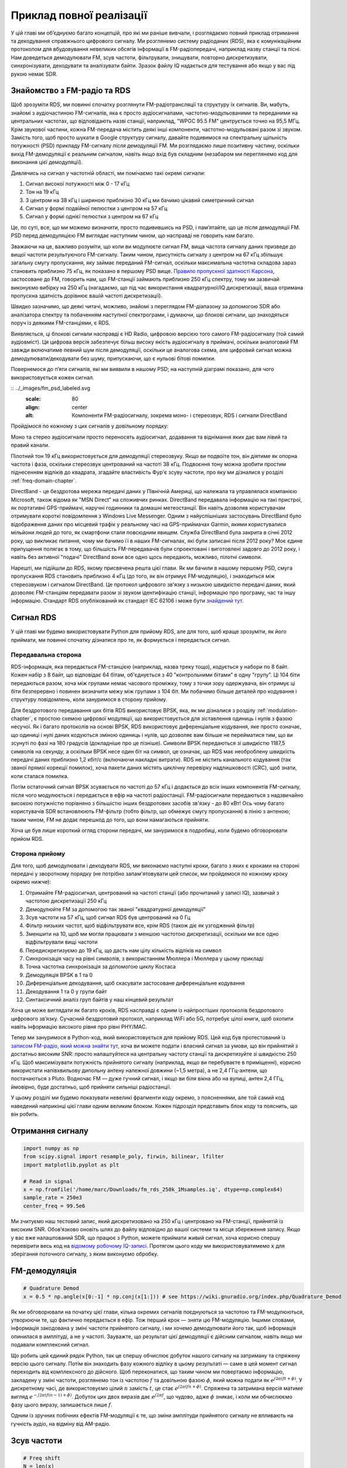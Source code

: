 .. _rds-chapter:

#########################
Приклад повної реалізації
#########################

У цій главі ми об’єднуємо багато концепцій, про які ми раніше вивчали, і розглядаємо повний приклад отримання та декодування справжнього цифрового сигналу. Ми розглянемо систему радіоданих (RDS), яка є комунікаційним протоколом для вбудовування невеликих обсягів інформації в FM-радіопередачі, наприклад назву станції та пісні. Нам доведеться демодулювати FM, зсув частоти, фільтрувати, знищувати, повторно дискретизувати, синхронізувати, декодувати та аналізувати байти. Зразок файлу IQ надається для тестування або якщо у вас під рукою немає SDR.

********************************
Знайомство з FM-радіо та RDS
********************************

Щоб зрозуміти RDS, ми повинні спочатку розглянути FM-радіотрансляції та структуру їх сигналів. Ви, мабуть, знайомі з аудіочастиною FM-сигналів, яка є просто аудіосигналами, частотно-модульованими та переданими на центральних частотах, що відповідають назві станції, наприклад, "WPGC 95.5 FM" центрується точно на 95,5 МГц. Крім звукової частини, кожна FM-передача містить деякі інші компоненти, частотно-модульовані разом зі звуком. Замість того, щоб просто шукати в Google структуру сигналу, давайте подивимося на спектральну щільність потужності (PSD) прикладу FM-сигналу *після* демодуляції FM. Ми розглядаємо лише позитивну частину, оскільки вихід FM-демодуляції є реальним сигналом, навіть якщо вхід був складним (незабаром ми переглянемо код для виконання цієї демодуляції).

.. image:: ../_images/fm_psd.svg
   :align: center 
   :target: ../_images/fm_psd.svg
   :alt: Спектральна густина потужності (PSD) FM-радіосигналу після FM-демодуляції, показуючи RDS

Дивлячись на сигнал у частотній області, ми помічаємо такі окремі сигнали:

#. Сигнал високої потужності між 0 - 17 кГц
#. Тон на 19 кГц
#. З центром на 38 кГц і шириною приблизно 30 кГц ми бачимо цікавий симетричний сигнал
#. Сигнал у формі подвійної пелюстки з центром на 57 кГц
#. Сигнал у формі однієї пелюстки з центром на 67 кГц

Це, по суті, все, що ми можемо визначити, просто подивившись на PSD, і пам’ятайте, що це *після* демодуляції FM. PSD перед демодуляцією FM виглядає наступним чином, що насправді не говорить нам багато.

.. image:: ../_images/fm_before_demod.svg
   :align: center 
   :target: ../_images/fm_before_demod.svg
   :alt: Спектральна густина потужності (PSD) радіосигналу FM перед будь-якою демодуляцією
   
Зважаючи на це, важливо розуміти, що коли ви модулюєте сигнал FM, вища частота сигналу даних призведе до вищої частоти результуючого FM-сигналу. Таким чином, присутність сигналу з центром на 67 кГц збільшує загальну смугу пропускання, яку займає переданий FM-сигнал, оскільки максимальна частотна складова зараз становить приблизно 75 кГц, як показано в першому PSD вище. `Правило пропускної здатності Карсона <https://en.wikipedia.org/wiki/Carson_bandwidth_rule>`_, застосоване до FM, говорить нам, що FM-станції займають приблизно 250 кГц спектру, тому ми зазвичай виконуємо вибірку на 250 кГц (нагадаємо, що під час використання квадратурної/IQ дискретизації, ваша отримана пропускна здатність дорівнює вашій частоті дискретизації).

Швидко зазначимо, що деякі читачі, можливо, знайомі з переглядом FM-діапазону за допомогою SDR або аналізатора спектру та побаченням наступної спектрограми, і думаючи, що блокові сигнали, що знаходяться поруч із деякими FM-станціями, є RDS.

.. image:: ../_images/fm_band_psd.png
   :scale: 80 % 
   :align: center
   :alt: Спектрограма FM діапазону

Виявляється, ці блокові сигнали насправді є HD Radio, цифровою версією того самого FM-радіосигналу (той самий аудіовміст). Ця цифрова версія забезпечує більш високу якість аудіосигналу в приймачі, оскільки аналоговий FM завжди включатиме певний шум після демодуляції, оскільки це аналогова схема, але цифровий сигнал можна демодулювати/декодувати без шуму, припускаючи, що є нульові бітові помилки.

Повернемося до п’яти сигналів, які ми виявили в нашому PSD; на наступній діаграмі показано, для чого використовується кожен сигнал.

:: ../_images/fm_psd_labeled.svg
   :scale: 80 
   :align: center
   :alt: Компоненти FM-радіосигналу, зокрема моно- і стереозвук, RDS і сигнали DirectBand

Пройдімося по кожному з цих сигналів у довільному порядку:

Моно та стерео аудіосигнали просто переносять аудіосигнал, додавання та віднімання яких дає вам лівий та правий канали.

Пілотний тон 19 кГц використовується для демодуляції стереозвуку.  Якщо ви подвоїте тон, він діятиме як опорна частота і фаза, оскільки стереозвук центрований на частоті 38 кГц.  Подвоєння тону можна зробити простим піднесенням відліків до квадрата, згадайте властивість Фур'є зсуву частоти, про яку ми дізналися у розділі :ref:`freq-domain-chapter`.

DirectBand - це бездротова мережа передачі даних у Північній Америці, що належала та управлялася компанією Microsoft, також відома як "MSN Direct" на споживчих ринках. DirectBand передавала інформацію на такі пристрої, як портативні GPS-приймачі, наручні годинники та домашні метеостанції.  Він навіть дозволяв користувачам отримувати короткі повідомлення з Windows Live Messenger.  Одним з найуспішніших застосувань DirectBand було відображення даних про місцевий трафік у реальному часі на GPS-приймачах Garmin, якими користувалися мільйони людей до того, як смартфони стали повсюдним явищем.  Служба DirectBand була закрита в січні 2012 року, що викликає питання, чому ми бачимо її в наших FM-сигналах, які були записані після 2012 року?  Моє єдине припущення полягає в тому, що більшість FM-передавачів були спроектовані і виготовлені задовго до 2012 року, і навіть без активної "подачі" DirectBand вони все одно щось передають, можливо, пілотні символи.

Нарешті, ми підійшли до RDS, якому присвячена решта цієї глави.  Як ми бачили в нашому першому PSD, смуга пропускання RDS становить приблизно 4 кГц (до того, як він отримує FM-модуляцію), і знаходиться між стереозвуком і сигналом DirectBand.  Це протокол цифрового зв'язку з низькою швидкістю передачі даних, який дозволяє FM-станціям передавати разом зі звуком ідентифікацію станції, інформацію про програму, час та іншу інформацію.  Стандарт RDS опублікований як стандарт IEC 62106 і може бути `знайдений тут <http://www.interactive-radio-system.com/docs/EN50067_RDS_Standard.pdf>`_.

********************************
Сигнал RDS
********************************

У цій главі ми будемо використовувати Python для прийому RDS, але для того, щоб краще зрозуміти, як його приймати, ми повинні спочатку дізнатися про те, як формується і передається сигнал.  

Передавальна сторона
#######################

RDS-інформація, яка передається FM-станцією (наприклад, назва треку тощо), кодується у набори по 8 байт.  Кожен набір з 8 байт, що відповідає 64 бітам, об'єднується з 40 "контрольними бітами" в одну "групу".  Ці 104 біти передаються разом, хоча між групами немає часового проміжку, тому з точки зору одержувача, він отримує ці біти безперервно і повинен визначити межу між групами з 104 біт.   Ми побачимо більше деталей про кодування і структуру повідомлень, коли зануримося в сторону прийому.

Для бездротового передавання цих бітів RDS використовує BPSK, яка, як ми дізналися з розділу :ref:`modulation-chapter`, є простою схемою цифрової модуляції, що використовується для зіставлення одиниць і нулів з фазою несучої.  Як і багато протоколів на основі BPSK, RDS використовує диференціальне кодування, яке просто означає, що одиниці і нулі даних кодуються зміною одиниць і нулів, що дозволяє вам більше не перейматися тим, що ви зсунуті по фазі на 180 градусів (докладніше про це пізніше).  Символи BPSK передаються зі швидкістю 1187,5 символів на секунду, а оскільки BPSK несе один біт на символ, це означає, що RDS має необроблену швидкість передачі даних приблизно 1,2 кбіт/с (включаючи накладні витрати).  RDS не містить канального кодування (так званої прямої корекції помилок), хоча пакети даних містять циклічну перевірку надлишковості (CRC), щоб знати, коли сталася помилка.

Потім остаточний сигнал BPSK зсувається по частоті до 57 кГц і додається до всіх інших компонентів FM-сигналу, після чого модулюється і передається в ефір на частоті радіостанції.  FM-радіосигнали передаються з надзвичайно високою потужністю порівняно з більшістю інших бездротових засобів зв'язку - до 80 кВт!  Ось чому багато користувачів SDR встановлюють FM-фільтр (тобто фільтр, що обмежує смугу пропускання) в лінію з антеною; таким чином, FM не додає перешкод до того, що вони намагаються прийняти.

Хоча це був лише короткий огляд сторони передачі, ми зануримося в подробиці, коли будемо обговорювати прийом RDS.

Сторона прийому
###############

Для того, щоб демодулювати і декодувати RDS, ми виконаємо наступні кроки, багато з яких є кроками на стороні передачі у зворотному порядку (не потрібно запам'ятовувати цей список, ми пройдемося по кожному кроку окремо нижче):

#. Отримайте FM-радіосигнал, центрований на частоті станції (або прочитаний у записі IQ), зазвичай з частотою дискретизації 250 кГц
#. Демодулюйте FM за допомогою так званої "квадратурної демодуляції"
#. Зсув частоти на 57 кГц, щоб сигнал RDS був центрований на 0 Гц
#. Фільтр низьких частот, щоб відфільтрувати все, крім RDS (також діє як узгоджений фільтр)
#. Зменшити на 10, щоб ми могли працювати з меншою частотою дискретизації, оскільки ми все одно відфільтрували вищі частоти
#. Передискретизуємо до 19 кГц, що дасть нам цілу кількість відліків на символ
#. Синхронізація часу на рівні символів, з використанням Мюллера і Мюллера у цьому прикладі
#. Точна частотна синхронізація за допомогою циклу Костаса
#. Демодуляція BPSK в 1 та 0
#. Диференціальне декодування, щоб скасувати застосоване диференціальне кодування
#. Декодування 1 та 0 у групи байт
#. Синтаксичний аналіз груп байтів у наш кінцевий результат

Хоча це може виглядати як багато кроків, RDS насправді є одним із найпростіших протоколів бездротового цифрового зв’язку.  Сучасний бездротовий протокол, наприклад WiFi або 5G, потребує цілої книги, щоб охопити навіть інформацію високого рівня про рівні PHY/MAC.

Тепер ми зануримося в Python-код, який використовується для прийому RDS.  Цей код був протестований із `записом FM-радіо, який можна знайти тут <https://github.com/777arc/498x/blob/master/fm_rds_250k_1Msamples.iq?raw=true>`_, хоча ви можете подати і власний сигнал за умови, що він прийнятий з достатньо високим SNR: просто налаштуйтеся на центральну частоту станції та дискретизуйте зі швидкістю 250 кГц.  Щоб максимізувати потужність прийнятого сигналу (наприклад, якщо ви перебуваєте в приміщенні), корисно використати напівхвильову дипольну антену належної довжини (~1,5 метра), а не 2,4 ГГц-антени, що постачаються з Pluto.  Водночас FM — дуже гучний сигнал, і якщо ви біля вікна або на вулиці, антен 2,4 ГГц, ймовірно, буде достатньо, щоб прийняти сильніші радіостанції.

У цьому розділі ми будемо показувати невеликі фрагменти коду окремо, з поясненнями, але той самий код наведений наприкінці цієї глави одним великим блоком.  Кожен підрозділ представить блок коду та пояснить, що він робить.

********************************
Отримання сигналу
********************************

.. code-block:: python

 import numpy as np
 from scipy.signal import resample_poly, firwin, bilinear, lfilter
 import matplotlib.pyplot as plt
 
 # Read in signal
 x = np.fromfile('/home/marc/Downloads/fm_rds_250k_1Msamples.iq', dtype=np.complex64)
 sample_rate = 250e3
 center_freq = 99.5e6

Ми зчитуємо наш тестовий запис, який дискретизовано на 250 кГц і центровано на FM-станції, прийнятій із високим SNR.  Обов’язково оновіть шлях до файлу відповідно до вашої системи та місця збереження запису.  Якщо у вас вже налаштований SDR, що працює з Python, можете приймати живий сигнал, хоча корисно спершу перевірити весь код на `відомому робочому IQ-записі <https://github.com/777arc/498x/blob/master/fm_rds_250k_1Msamples.iq?raw=true>`_.  Протягом цього коду ми використовуватимемо :code:`x` для зберігання поточного сигналу, з яким виконуємо обробку.

********************************
FM-демодуляція
********************************

.. code-block:: python

 # Quadrature Demod
 x = 0.5 * np.angle(x[0:-1] * np.conj(x[1:])) # see https://wiki.gnuradio.org/index.php/Quadrature_Demod

Як ми обговорювали на початку цієї глави, кілька окремих сигналів поєднуються за частотою та FM-модулюються, утворюючи те, що фактично передається в ефір.  Тож перший крок — зняти цю FM-модуляцію.  Іншими словами, інформація закодована у зміні частоти прийнятого сигналу, і ми хочемо демодулювати його так, щоб інформація опинилася в амплітуді, а не у частоті.  Зауважте, що результат цієї демодуляції є дійсним сигналом, навіть якщо ми подавали комплексний сигнал.

Що робить цей єдиний рядок Python, так це спершу обчислює добуток нашого сигналу на затриману та спряжену версію цього сигналу.  Потім він знаходить фазу кожного відліку в цьому результаті — саме в цей момент сигнал переходить від комплексного до дійсного.  Щоб переконатися, що таким чином ми повертаємо інформацію, закладену у зміні частоти, розглянемо тон із частотою :math:`f` та довільною фазою :math:`\phi`, який можна подати як :math:`e^{j2 \pi (f t + \phi)}`.  У дискретному часі, де використовуємо цілий :math:`n` замість :math:`t`, це стає :math:`e^{j2 \pi (f n + \phi)}`.  Спряжена та затримана версія матиме вигляд :math:`e^{-j2 \pi (f (n-1) + \phi)}`.  Добуток цих двох виразів дає :math:`e^{j2 \pi f}`, що чудово, адже :math:`\phi` зникає, і коли ми обчислюємо фазу цього виразу, залишається лише :math:`f`.

Одним із зручних побічних ефектів FM-модуляції є те, що зміни амплітуди прийнятого сигналу не впливають на гучність аудіо, на відміну від AM-радіо.

********************************
Зсув частоти
********************************

.. code-block:: python

 # Freq shift
 N = len(x)
 f_o = -57e3 # amount we need to shift by
 t = np.arange(N)/sample_rate # time vector
 x = x * np.exp(2j*np.pi*f_o*t) # down shift

Далі ми зсуваємо частоту вниз на 57 кГц, використовуючи прийом :math:`e^{j2 \pi f_ot}`, з яким ми познайомилися в розділі :ref:`sync-chapter`, де :code:`f_o` — це зсув частоти в герцах, а :code:`t` — просто часовий вектор; те, що він починається з 0, неважливо, головне — правильний період дискретизації (обернений до частоти дискретизації).  До речі, оскільки на вході ми маємо дійсний сигнал, не має значення, використаємо ми -57 чи +57 кГц, бо від’ємні частоти симетричні до додатних, тож у будь-якому випадку RDS зміститься до 0 Гц.

********************************
Фільтрація для виділення RDS
********************************

.. code-block:: python

 # Low-Pass Filter
 taps = firwin(numtaps=101, cutoff=7.5e3, fs=sample_rate)
 x = np.convolve(x, taps, 'valid')

Тепер нам потрібно відфільтрувати все, окрім RDS.  Оскільки RDS ми вже вирівняли по центру 0 Гц, нам потрібен фільтр низьких частот.  Ми використовуємо :code:`firwin()` для синтезу FIR-фільтра (тобто обчислення коефіцієнтів), якому потрібно знати лише бажану кількість коефіцієнтів і частоту зрізу.  Також слід вказати частоту дискретизації, інакше firwin не зможе правильно інтерпретувати частоту зрізу.  Отриманий фільтр є симетричним ФНЧ, тож його коефіцієнти дійсні, і ми можемо застосувати його до сигналу за допомогою згортки.  Ми обираємо режим :code:`'valid'`, щоб позбутися крайових ефектів згортки, хоча в даному випадку це не критично, адже сигнал дуже довгий і кілька дивних відліків на краях нічого не зіпсують.

Примітка: згодом я оновлю цей фільтр на справжній узгоджений (з кореневою піднятою косинусоїдою, яку, як я вважаю, використовує RDS) задля повноти викладу, але підхід із firwin() дає ті самі показники помилок, що й коректний узгоджений фільтр у GNU Radio, тож це явно не сувора вимога.

********************************
Децимація на 10
********************************

.. code-block:: python

 # Decimate by 10, now that we filtered and there wont be aliasing
 x = x[::10]
 sample_rate = 25e3

Щоразу, коли ви відсікаєте більшу частину смуги пропускання (наприклад, ми починали зі 125 кГц *реальної* смуги і залишили лише 7,5 кГц), має сенс виконати децимацію.  Згадайте початок розділу :ref:`sampling-chapter`, де ми вчили про частоту Найквіста та можливість повністю відтворити смуговий сигнал, якщо дискретизувати принаймні з подвійною максимальною частотою.  Тепер, після ФНЧ, наша максимальна частота приблизно 7,5 кГц, тож нам достатньо частоти дискретизації 15 кГц.  Для запасу використаємо 25 кГц (згодом це ще й зручно з математичної точки зору).  

Ми виконуємо децимацію, просто відкидаючи 9 з кожних 10 відліків, адже раніше частота дискретизації була 250 кГц, а тепер нам потрібно 25 кГц.  Це може спершу збивати з пантелику, ніби ми викидаємо 90% інформації, але якщо знову перечитати розділ :ref:`sampling-chapter`, ви побачите, що ми нічого не втрачаємо: ми належно відфільтрували сигнал (виконавши роль антиаліасингового фільтра) та зменшили максимальну частоту, а отже й смугу сигналу.  

З погляду коду це, мабуть, найпростіший крок із усіх, але не забудьте оновити змінну :code:`sample_rate`, щоб вона відображала нову частоту дискретизації.

********************************
Перевиділення до 19 кГц
********************************

.. code-block:: python

 # Resample to 19kHz
 x = resample_poly(x, 19, 25) # up, down
 sample_rate = 19e3

У розділі :ref:`pulse-shaping-chapter` ми закріпили поняття "відліки на символ" і побачили зручність цілої кількості відліків на символ (дробові значення теж можливі, але працювати з ними незручно).  Як уже згадувалося, RDS використовує BPSK зі швидкістю 1187,5 символів за секунду.  Якщо залишити наш сигнал із частотою дискретизації 25 кГц, отримаємо 21,052631579 відліків на символ (зупиніться й перевірте обчислення, якщо це здається дивним).  Отже, нам потрібна частота дискретизації, що є цілим кратним 1187,5 Гц, але не можна знижувати її надто сильно, інакше ми не "вмістимо" всю смугу сигналу.  У попередньому підрозділі ми говорили, що нам потрібна частота принаймні 15 кГц, і вибрали 25 кГц для запасу.

Пошук найкращої частоти, до якої слід перевиділити, зводиться до бажаної кількості відліків на символ; працюємо у зворотному напрямку.  Припустімо, що ми хочемо 10 відліків на символ.  Помноживши швидкість символів RDS 1187,5 на 10, отримуємо 11,875 кГц — на жаль, цього недостатньо для Найквіста.  А якщо взяти 13 відліків на символ?  1187,5 × 13 = 15 437,5 Гц — більше ніж 15 кГц, але число незручне.  Наступний ступінь двійки — 16 відліків на символ.  1187,5 × 16 = рівно 19 кГц!  Така "красивість" числа — це не випадковість, а особливість протоколу.  

Щоб перевиділити з 25 кГц до 19 кГц, ми використовуємо :code:`resample_poly()`, який спершу збільшує частоту дискретизації на цілий множник, фільтрує, а потім зменшує її на інший цілий множник.  Це зручно, адже замість 25000 і 19000 можна працювати з 25 та 19.  Якби ми обрали 13 відліків на символ із частотою 15 437,5 Гц, :code:`resample_poly()` застосувати не вийшло б, і процес перевиділення був би значно складнішим.

І знову ж таки, не забувайте оновлювати змінну :code:`sample_rate` після кожної операції, що змінює частоту дискретизації.

***********************************
Синхронізація в часі (рівень символів)
***********************************

.. code-block:: python

 # Symbol sync, using what we did in sync chapter
 samples = x # for the sake of matching the sync chapter
 samples_interpolated = resample_poly(samples, 32, 1) # we'll use 32 as the interpolation factor, arbitrarily chosen, seems to work better than 16
 sps = 16
 mu = 0.01 # initial estimate of phase of sample
 out = np.zeros(len(samples) + 10, dtype=np.complex64)
 out_rail = np.zeros(len(samples) + 10, dtype=np.complex64) # stores values, each iteration we need the previous 2 values plus current value
 i_in = 0 # input samples index
 i_out = 2 # output index (let first two outputs be 0)
 while i_out < len(samples) and i_in+32 < len(samples):
     out[i_out] = samples_interpolated[i_in*32 + int(mu*32)] # grab what we think is the "best" sample
     out_rail[i_out] = int(np.real(out[i_out]) > 0) + 1j*int(np.imag(out[i_out]) > 0)
     x = (out_rail[i_out] - out_rail[i_out-2]) * np.conj(out[i_out-1])
     y = (out[i_out] - out[i_out-2]) * np.conj(out_rail[i_out-1])
     mm_val = np.real(y - x)
     mu += sps + 0.01*mm_val
     i_in += int(np.floor(mu)) # round down to nearest int since we are using it as an index
     mu = mu - np.floor(mu) # remove the integer part of mu
     i_out += 1 # increment output index
 x = out[2:i_out] # remove the first two, and anything after i_out (that was never filled out)

Нарешті ми готові до синхронізації символів/часу.  Тут ми використаємо той самий алгоритм синхронізації годинника Мюллера—Мюллера з розділу :ref:`sync-chapter`; зверніться до нього, якщо хочете краще зрозуміти принцип роботи.  Кількість відліків на символ (:code:`sps`) встановлюємо рівною 16, як обговорювали раніше.  Значення підсилення μ = 0.01 було підібрано експериментально і працює добре.  Тепер вихід має містити один відлік на символ, тобто ми отримуємо "м’які символи", у яких може залишатися невеликий частотний зсув.  Наступна анімація сузір’я дозволяє переконатися, що ми справді бачимо символи BPSK (із обертанням через частотний зсув).

.. image:: ../_images/constellation-animated.gif
   :scale: 80 % 
   :align: center
   :alt: Animation of BPSK rotating because fine frequency sync hasn't been performed yet

Якщо ви використовуєте власний FM-сигнал і не бачите на цьому етапі двох окремих скупчень комплексних відліків, це означає або те, що синхронізація символів не спрацювала, або якась з попередніх стадій виконана некоректно.  Анімація сузір’я не обов’язкова, але якщо будуєте графік, не відображайте всі відліки одразу — вони утворять суцільне коло.  Побудувавши лише 100–200 відліків за раз, ви краще зрозумієте, чи справді утворюються два скупчення, навіть якщо вони обертаються.

********************************
Точна частотна синхронізація
********************************

.. code-block:: python

 # Fine freq sync
 samples = x # for the sake of matching the sync chapter
 N = len(samples)
 phase = 0
 freq = 0
 # These next two params is what to adjust, to make the feedback loop faster or slower (which impacts stability)
 alpha = 8.0 
 beta = 0.002
 out = np.zeros(N, dtype=np.complex64)
 freq_log = []
 for i in range(N):
     out[i] = samples[i] * np.exp(-1j*phase) # adjust the input sample by the inverse of the estimated phase offset
     error = np.real(out[i]) * np.imag(out[i]) # This is the error formula for 2nd order Costas Loop (e.g. for BPSK)
 
     # Advance the loop (recalc phase and freq offset)
     freq += (beta * error)
     freq_log.append(freq * sample_rate / (2*np.pi)) # convert from angular velocity to Hz for logging
     phase += freq + (alpha * error)
 
     # Optional: Adjust phase so its always between 0 and 2pi, recall that phase wraps around every 2pi
     while phase >= 2*np.pi:
         phase -= 2*np.pi
     while phase < 0:
         phase += 2*np.pi
 x = out

Ми також використаємо код точної частотної синхронізації з розділу :ref:`sync-chapter`, де застосовується цикл Костаса для усунення залишкового частотного зсуву та вирівнювання сигналу BPSK уздовж дійсної (I) осі, змушуючи компоненту Q наближатися до нуля.  Якщо цикл Костаса налаштовано належним чином, усе, що залишається в Q, — це шум сигналу.  Для наочності погляньмо на ту саму анімацію сузір’я після виконання частотної синхронізації (жодного обертання!).

.. image:: ../_images/constellation-animated-postcostas.gif
   :scale: 80 % 
   :align: center
   :alt: Animation of the frequency sync process using a Costas Loop

Крім того, можна подивитися на оцінку частотної помилки в часі, щоб побачити, як працює цикл Костаса; зверніть увагу, що ми зберігаємо ці дані в коді вище.  Здається, залишковий зсув становив приблизно 13 Гц — або через неточність генератора передавача, або приймача (імовірніше, приймача).  Якщо ви працюєте зі своїм сигналом, можливо, доведеться підлаштувати коефіцієнти :code:`alpha` і :code:`beta`, щоб крива виглядала подібно: синхронізація має досягатися досить швидко (наприклад, за кілька сотень символів) і підтримуватися без значних коливань.  Візерунок, який ви бачите після стабілізації, — це джиттер частоти, а не коливання.

.. image:: ../_images/freq_error.png
   :scale: 40 % 
   :align: center
   :alt: The frequency sync process using a Costas Loop showing the estimated frequency offset over time

********************************
Демодуляція BPSK
********************************

.. code-block:: python

 # Demod BPSK
 bits = (np.real(x) > 0).astype(int) # 1's and 0's

На цьому етапі демодуляція BPSK дуже проста: кожен відлік відповідає одному м’якому символу, тож нам лишається лише перевірити, чи відлік більший або менший за 0.  Виклик :code:`.astype(int)` дозволяє працювати з масивом цілих чисел замість булевих значень.  Може виникнути питання, що саме означає значення вище чи нижче нуля — 1 чи 0.  Як ми побачимо на наступному кроці, це не має значення!

********************************
Диференціальне декодування
********************************

.. code-block:: python

 # Differential decoding, so that it doesn't matter whether our BPSK was 180 degrees rotated without us realizing it
 bits = (bits[1:] - bits[0:-1]) % 2
 bits = bits.astype(np.uint8) # for decoder

Під час формування сигналу BPSK застосовувалося диференціальне кодування, тобто кожна одиниця й нуль вихідних даних перетворювалися так, що перехід з 1 у 0 або з 0 в 1 відповідав значенню 1, а відсутність зміни — значенню 0.  Перевага диференціального кодування полягає в тому, що нам не потрібно хвилюватися про поворот сигналу на 180 градусів: немає значення, вважаємо ми 1 більшою чи меншою за нуль — важливим є лише факт переходу між 1 та 0.  Щоб краще це відчути, подивімося на приклад нижче, який показує перші 10 символів до та після диференціального декодування:

.. code-block:: python

 [1 1 1 1 0 1 0 0 1 1] # before differential decoding
 [- 0 0 0 1 1 1 0 1 0] # after differential decoding

********************************
Декодування RDS
********************************

Ми нарешті отримали біти інформації й готові розібратися, що вони означають!  Великий блок коду нижче перетворює наші 1 та 0 на групи байтів.  Було б набагато зрозуміліше, якби ми спершу створили передавальну частину RDS, але наразі достатньо знати, що байти RDS згруповані по 12: перші 8 містять дані, а останні 4 виконують роль синхрослова (так званих "offset words").  Останні 4 байти наступному кроку (парсеру) не потрібні, тому ми їх не передаємо.  Цей код отримує наші 1 та 0 (масив типу uint8) і повертає список списків із 8 байтів, що зручно для наступного етапу, де ми оброблятимемо групи по 8 байтів за раз.

Більшість коду нижче присвячена синхронізації (на рівні байтів, а не символів) і перевірці помилок.  Дані обробляються блоками по 104 біти: кожен блок або приймається правильно, або містить помилку (це перевіряється за допомогою CRC).  Після кожних 50 блоків перевіряється, чи не було більше 35 помилкових; якщо так, усі змінні скидаються й алгоритм намагається синхронізуватися знову.  CRC виконується з використанням 10-бітного полінома :math:`x^{10}+x^8+x^7+x^5+x^4+x^3+1`, що реалізовано як XOR регістра :code:`reg` зі значенням 0x5B9 — двійковим представленням цього полінома.  У Python побітові оператори [and, or, not, xor] — це :code:`& | ~ ^`, як і в C++.  Зсув вліво :code:`x << y` дорівнює множенню на :math:`2^y`, а зсув вправо :code:`x >> y` еквівалентний діленню на :math:`2^y`, також як у C++.  

Зауважте, що вам **не обов’язково** вчитуватися в увесь цей код, особливо якщо ви зосереджені на вивченні фізичного рівня DSP/SDR, адже тут немає сигнал-обробки.  Це просто реалізація декодера RDS, і практично нічого з нього не можна повторно використати для інших протоколів, настільки специфічним є сам RDS.  Якщо ви вже втомилися від цієї глави, сміливо пропускайте цей величезний блок коду: він виконує відносно просте завдання, але досить громіздко.

.. code-block:: python

 # Constants
 syndrome = [383, 14, 303, 663, 748]
 offset_pos = [0, 1, 2, 3, 2]
 offset_word = [252, 408, 360, 436, 848]
 
 # see Annex B, page 64 of the standard
 def calc_syndrome(x, mlen):
     reg = 0
     plen = 10
     for ii in range(mlen, 0, -1):
         reg = (reg << 1) | ((x >> (ii-1)) & 0x01)
         if (reg & (1 << plen)):
             reg = reg ^ 0x5B9
     for ii in range(plen, 0, -1):
         reg = reg << 1
         if (reg & (1 << plen)):
             reg = reg ^ 0x5B9
     return reg & ((1 << plen) - 1) # select the bottom plen bits of reg
 
 # Initialize all the working vars we'll need during the loop
 synced = False
 presync = False
 
 wrong_blocks_counter = 0
 blocks_counter = 0
 group_good_blocks_counter = 0
 
 reg = np.uint32(0) # was unsigned long in C++ (64 bits) but numpy doesn't support bitwise ops of uint64, I don't think it gets that high anyway
 lastseen_offset_counter = 0
 lastseen_offset = 0
 
 # the synchronization process is described in Annex C, page 66 of the standard */
 bytes_out = []
 for i in range(len(bits)):
     # in C++ reg doesn't get init so it will be random at first, for ours its 0s
     # It was also an unsigned long but never seemed to get anywhere near the max value
     # bits are either 0 or 1
     reg = np.bitwise_or(np.left_shift(reg, 1), bits[i]) # reg contains the last 26 rds bits. these are both bitwise ops
     if not synced:
         reg_syndrome = calc_syndrome(reg, 26)
         for j in range(5):
             if reg_syndrome == syndrome[j]:
                 if not presync:
                     lastseen_offset = j
                     lastseen_offset_counter = i
                     presync = True
                 else:
                     if offset_pos[lastseen_offset] >= offset_pos[j]:
                         block_distance = offset_pos[j] + 4 - offset_pos[lastseen_offset]
                     else:
                         block_distance = offset_pos[j] - offset_pos[lastseen_offset]
                     if (block_distance*26) != (i - lastseen_offset_counter):
                         presync = False
                     else:
                         print('Sync State Detected')
                         wrong_blocks_counter = 0
                         blocks_counter = 0
                         block_bit_counter = 0
                         block_number = (j + 1) % 4
                         group_assembly_started = False
                         synced = True
             break # syndrome found, no more cycles
 
     else: # SYNCED
         # wait until 26 bits enter the buffer */
         if block_bit_counter < 25:
             block_bit_counter += 1
         else:
             good_block = False
             dataword = (reg >> 10) & 0xffff
             block_calculated_crc = calc_syndrome(dataword, 16)
             checkword = reg & 0x3ff
             if block_number == 2: # manage special case of C or C' offset word
                 block_received_crc = checkword ^ offset_word[block_number]
                 if (block_received_crc == block_calculated_crc):
                     good_block = True
                 else:
                     block_received_crc = checkword ^ offset_word[4]
                     if (block_received_crc == block_calculated_crc):
                         good_block = True
                     else:
                         wrong_blocks_counter += 1
                         good_block = False
             else:
                 block_received_crc = checkword ^ offset_word[block_number] # bitwise xor
                 if block_received_crc == block_calculated_crc:
                     good_block = True
                 else:
                     wrong_blocks_counter += 1
                     good_block = False
                 
             # Done checking CRC
             if block_number == 0 and good_block:
                 group_assembly_started = True
                 group_good_blocks_counter = 1
                 group = bytearray(8) # 8 bytes filled with 0s
             if group_assembly_started:
                 if not good_block:
                     group_assembly_started = False
                 else:
                     # raw data bytes, as received from RDS. 8 info bytes, followed by 4 RDS offset chars: ABCD/ABcD/EEEE (in US) which we leave out here
                     # RDS information words
                     # block_number is either 0,1,2,3 so this is how we fill out the 8 bytes
                     group[block_number*2] = (dataword >> 8) & 255
                     group[block_number*2+1] = dataword & 255
                     group_good_blocks_counter += 1
                     #print('group_good_blocks_counter:', group_good_blocks_counter)
                 if group_good_blocks_counter == 5:
                     #print(group)
                     bytes_out.append(group) # list of len-8 lists of bytes
             block_bit_counter = 0
             block_number = (block_number + 1) % 4
             blocks_counter += 1
             if blocks_counter == 50:
                 if wrong_blocks_counter > 35: # This many wrong blocks must mean we lost sync
                     print("Lost Sync (Got ", wrong_blocks_counter, " bad blocks on ", blocks_counter, " total)")
                     synced = False
                     presync = False
                 else:
                     print("Still Sync-ed (Got ", wrong_blocks_counter, " bad blocks on ", blocks_counter, " total)")
                 blocks_counter = 0
                 wrong_blocks_counter = 0

Нижче наведено приклад результатів цього етапу декодування: зверніть увагу, що в цьому випадку синхронізація встановлюється доволі швидко, але згодом кілька разів губиться, хоча дані все одно вдається розібрати.  Якщо ви використовуєте завантажуваний файл на 1 М відліків, побачите лише перші кілька рядків.  Самі байти виглядають як випадкові числа чи символи залежно від способу відображення, але вже на наступному кроці ми перетворимо їх на зрозумілу інформацію!

.. code-block:: console

 Sync State Detected
 Still Sync-ed (Got  0  bad blocks on  50  total)
 Still Sync-ed (Got  0  bad blocks on  50  total)
 Still Sync-ed (Got  0  bad blocks on  50  total)
 Still Sync-ed (Got  0  bad blocks on  50  total)
 Still Sync-ed (Got  1  bad blocks on  50  total)
 Still Sync-ed (Got  5  bad blocks on  50  total)
 Still Sync-ed (Got  26  bad blocks on  50  total)
 Lost Sync (Got  50  bad blocks on  50  total)
 Sync State Detected
 Still Sync-ed (Got  3  bad blocks on  50  total)
 Still Sync-ed (Got  0  bad blocks on  50  total)
 Still Sync-ed (Got  0  bad blocks on  50  total)
 Still Sync-ed (Got  0  bad blocks on  50  total)
 Still Sync-ed (Got  0  bad blocks on  50  total)
 Still Sync-ed (Got  0  bad blocks on  50  total)
 Still Sync-ed (Got  0  bad blocks on  50  total)
 Still Sync-ed (Got  0  bad blocks on  50  total)
 Still Sync-ed (Got  0  bad blocks on  50  total)
 Still Sync-ed (Got  0  bad blocks on  50  total)
 Still Sync-ed (Got  0  bad blocks on  50  total)
 Still Sync-ed (Got  0  bad blocks on  50  total)
 Still Sync-ed (Got  0  bad blocks on  50  total)
 Still Sync-ed (Got  0  bad blocks on  50  total)
 Still Sync-ed (Got  0  bad blocks on  50  total)
 Still Sync-ed (Got  0  bad blocks on  50  total)
 Still Sync-ed (Got  0  bad blocks on  50  total)
 Still Sync-ed (Got  0  bad blocks on  50  total)
 Still Sync-ed (Got  0  bad blocks on  50  total)
 Still Sync-ed (Got  0  bad blocks on  50  total)
 Still Sync-ed (Got  0  bad blocks on  50  total)
 Still Sync-ed (Got  0  bad blocks on  50  total)
 Still Sync-ed (Got  2  bad blocks on  50  total)
 Still Sync-ed (Got  1  bad blocks on  50  total)
 Still Sync-ed (Got  20  bad blocks on  50  total)
 Lost Sync (Got  47  bad blocks on  50  total)
 Sync State Detected
 Still Sync-ed (Got  32  bad blocks on  50  total)
 
********************************
Розбір RDS
********************************

Тепер, коли ми маємо байти у групах по вісім, можемо витягти фінальні дані — тобто отримати результат, зрозумілий людині.  Цей процес називається розбором байтів і, як і декодер у попередньому розділі, є просто реалізацією протоколу RDS, тож заглиблюватися в нього не так уже й важливо.  На щастя, тут небагато коду, якщо не рахувати двох таблиць на початку, що слугують довідниками типів FM-каналу та зони покриття.

Тим, хто хоче зрозуміти роботу цього коду, наведу кілька додаткових пояснень.  Протокол використовує так званий прапорець A/B: одні повідомлення позначені як A, інші як B, і спосіб розбору залежить від цього прапорця (він зберігається в третьому біті другого байта).  Існують також різні типи "груп", аналогічні типам повідомлень; у цьому коді ми обробляємо лише групу типу 2, що містить так званий радіотекст — саме той рядок, який прокручується на дисплеї вашого автомобіля.  Водночас ми все ще можемо визначити тип каналу та регіон, адже ці поля є в кожному повідомленні.  Нарешті, зверніть увагу на змінну :code:`radiotext`: це рядок, який спочатку заповнений пробілами, поступово наповнюється символами під час розбору й скидається до пробілів, коли надходить певна комбінація байтів.  Якщо цікаво, які ще типи повідомлень існують, ось перелік: ["BASIC", "PIN/SL", "RT", "AID", "CT", "TDC", "IH", "RP", "TMC", "EWS", "EON"].  Ми декодуємо лише "RT" (radiotext).  Блок RDS у GNU Radio також розбирає "BASIC", але на станціях, які я використовував для тестування, у ньому не було нічого цікавого, а додавання його сюди суттєво збільшило б код.

.. code-block:: python

 # Annex F of RBDS Standard Table F.1 (North America) and Table F.2 (Europe)
 #              Europe                   North America
 pty_table = [["Undefined",             "Undefined"],
              ["News",                  "News"],
              ["Current Affairs",       "Information"],
              ["Information",           "Sports"],
              ["Sport",                 "Talk"],
              ["Education",             "Rock"],
              ["Drama",                 "Classic Rock"],
              ["Culture",               "Adult Hits"],
              ["Science",               "Soft Rock"],
              ["Varied",                "Top 40"],
              ["Pop Music",             "Country"],
              ["Rock Music",            "Oldies"],
              ["Easy Listening",        "Soft"],
              ["Light Classical",       "Nostalgia"],
              ["Serious Classical",     "Jazz"],
              ["Other Music",           "Classical"],
              ["Weather",               "Rhythm & Blues"],
              ["Finance",               "Soft Rhythm & Blues"],
              ["Children’s Programmes", "Language"],
              ["Social Affairs",        "Religious Music"],
              ["Religion",              "Religious Talk"],
              ["Phone-In",              "Personality"],
              ["Travel",                "Public"],
              ["Leisure",               "College"],
              ["Jazz Music",            "Spanish Talk"],
              ["Country Music",         "Spanish Music"],
              ["National Music",        "Hip Hop"],
              ["Oldies Music",          "Unassigned"],
              ["Folk Music",            "Unassigned"],
              ["Documentary",           "Weather"],
              ["Alarm Test",            "Emergency Test"],
              ["Alarm",                 "Emergency"]]
 pty_locale = 1 # set to 0 for Europe which will use first column instead
 
 # page 72, Annex D, table D.2 in the standard
 coverage_area_codes = ["Local",
                        "International",
                        "National",
                        "Supra-regional",
                        "Regional 1",
                        "Regional 2",
                        "Regional 3",
                        "Regional 4",
                        "Regional 5",
                        "Regional 6",
                        "Regional 7",
                        "Regional 8",
                        "Regional 9",
                        "Regional 10",
                        "Regional 11",
                        "Regional 12"]
 
 radiotext_AB_flag = 0
 radiotext = [' ']*65
 first_time = True
 for group in bytes_out:
     group_0 = group[1] | (group[0] << 8)
     group_1 = group[3] | (group[2] << 8)
     group_2 = group[5] | (group[4] << 8)
     group_3 = group[7] | (group[6] << 8)
      
     group_type = (group_1 >> 12) & 0xf # here is what each one means, e.g. RT is radiotext which is the only one we decode here: ["BASIC", "PIN/SL", "RT", "AID", "CT", "TDC", "IH", "RP", "TMC", "EWS", "___", "___", "___", "___", "EON", "___"]
     AB = (group_1 >> 11 ) & 0x1 # b if 1, a if 0
 
     #print("group_type:", group_type) # this is essentially message type, i only see type 0 and 2 in my recording
     #print("AB:", AB)
 
     program_identification = group_0     # "PI"
     
     program_type = (group_1 >> 5) & 0x1f # "PTY"
     pty = pty_table[program_type][pty_locale]
     
     pi_area_coverage = (program_identification >> 8) & 0xf
     coverage_area = coverage_area_codes[pi_area_coverage]
     
     pi_program_reference_number = program_identification & 0xff # just an int
     
     if first_time:
         print("PTY:", pty)
         print("program:", pi_program_reference_number)
         print("coverage_area:", coverage_area)
         first_time = False
 
     if group_type == 2:
         # when the A/B flag is toggled, flush your current radiotext
         if radiotext_AB_flag != ((group_1 >> 4) & 0x01):
             radiotext = [' ']*65
         radiotext_AB_flag = (group_1 >> 4) & 0x01
         text_segment_address_code = group_1 & 0x0f
         if AB:
             radiotext[text_segment_address_code * 2    ] = chr((group_3 >> 8) & 0xff)
             radiotext[text_segment_address_code * 2 + 1] = chr(group_3        & 0xff)
         else:
             radiotext[text_segment_address_code *4     ] = chr((group_2 >> 8) & 0xff)
             radiotext[text_segment_address_code * 4 + 1] = chr(group_2        & 0xff)
             radiotext[text_segment_address_code * 4 + 2] = chr((group_3 >> 8) & 0xff)
             radiotext[text_segment_address_code * 4 + 3] = chr(group_3        & 0xff)
         print(''.join(radiotext))
     else:
         pass
         #print("unsupported group_type:", group_type)

Нижче показано результат етапу розбору для прикладної FM-станції.  Зверніть увагу, що радіотекст формується протягом кількох повідомлень, а потім періодично очищується й починається спочатку.  Якщо ви використовуєте завантажений файл на 1 М відліків, то побачите лише перші кілька рядків.

.. code-block:: console

 PTY: Top 40
 program: 29
 coverage_area: Regional 4
             ing.                                                 
             ing. Upb                                             
             ing. Upbeat.                                         
             ing. Upbeat. Rea                                     
                         
 WAY-                                                             
 WAY-FM U                                                         
 WAY-FM Uplif                                                     
 WAY-FM Uplifting                                                 
 WAY-FM Uplifting. Up                                             
 WAY-FM Uplifting. Upbeat                                         
 WAY-FM Uplifting. Upbeat. Re                                     
                                                                                      
 WayF                                                             
 WayFM Up                                                         
 WayFM Uplift                                                     
 WayFM Uplifting.                                                 
 WayFM Uplifting. Upb                                             
 WayFM Uplifting. Upbeat.                                         
 WayFM Uplifting. Upbeat. Rea                                     



********************************
Підсумок та фінальний код
********************************

Ви впоралися!  Нижче наведено весь код із цієї глави, зібраний докупи.  Він має працювати з `тестовим записом FM-радіо <https://github.com/777arc/498x/blob/master/fm_rds_250k_1Msamples.iq?raw=true>`_, але ви також можете використати власний сигнал за умови достатнього SNR: просто налаштуйтеся на центральну частоту станції й дискретизуйте зі швидкістю 250 кГц.  Якщо вам довелося щось підправити, щоб код запрацював із вашим записом або живим SDR, дайте знати — можете створити pull request у `репозиторії підручника <https://github.com/777arc/PySDR>`_.  Також доступна версія цього коду з десятками відлагоджувальних графіків і виводів, яку я використовував під час написання глави, `за цим посиланням <https://github.com/777arc/PySDR/blob/master/figure-generating-scripts/rds_demo.py>`_.  

.. raw:: html

   <details>
   <summary>Final Code</summary>
   
.. code-block:: python

 import numpy as np
 from scipy.signal import resample_poly, firwin, bilinear, lfilter
 import matplotlib.pyplot as plt

 # Read in signal
 x = np.fromfile('/home/marc/Downloads/fm_rds_250k_from_sdrplay.iq', dtype=np.complex64)
 sample_rate = 250e3
 center_freq = 99.5e6

 # Quadrature Demod
 x = 0.5 * np.angle(x[0:-1] * np.conj(x[1:])) # see https://wiki.gnuradio.org/index.php/Quadrature_Demod

 # Freq shift
 N = len(x)
 f_o = -57e3 # amount we need to shift by
 t = np.arange(N)/sample_rate # time vector
 x = x * np.exp(2j*np.pi*f_o*t) # down shift

 # Low-Pass Filter
 taps = firwin(numtaps=101, cutoff=7.5e3, fs=sample_rate)
 x = np.convolve(x, taps, 'valid')

 # Decimate by 10, now that we filtered and there wont be aliasing
 x = x[::10]
 sample_rate = 25e3

 # Resample to 19kHz
 x = resample_poly(x, 19, 25) # up, down
 sample_rate = 19e3

 # Symbol sync, using what we did in sync chapter
 samples = x # for the sake of matching the sync chapter
 samples_interpolated = resample_poly(samples, 32, 1) # we'll use 32 as the interpolation factor, arbitrarily chosen
 sps = 16
 mu = 0.01 # initial estimate of phase of sample
 out = np.zeros(len(samples) + 10, dtype=np.complex64)
 out_rail = np.zeros(len(samples) + 10, dtype=np.complex64) # stores values, each iteration we need the previous 2 values plus current value
 i_in = 0 # input samples index
 i_out = 2 # output index (let first two outputs be 0)
 while i_out < len(samples) and i_in+32 < len(samples):
     out[i_out] = samples_interpolated[i_in*32 + int(mu*32)] # grab what we think is the "best" sample
     out_rail[i_out] = int(np.real(out[i_out]) > 0) + 1j*int(np.imag(out[i_out]) > 0)
     x = (out_rail[i_out] - out_rail[i_out-2]) * np.conj(out[i_out-1])
     y = (out[i_out] - out[i_out-2]) * np.conj(out_rail[i_out-1])
     mm_val = np.real(y - x)
     mu += sps + 0.01*mm_val
     i_in += int(np.floor(mu)) # round down to nearest int since we are using it as an index
     mu = mu - np.floor(mu) # remove the integer part of mu
     i_out += 1 # increment output index
 x = out[2:i_out] # remove the first two, and anything after i_out (that was never filled out)

 #new sample_rate should be 1187.5
 sample_rate /= 16

 # Fine freq sync
 samples = x # for the sake of matching the sync chapter
 N = len(samples)
 phase = 0
 freq = 0
 # These next two params is what to adjust, to make the feedback loop faster or slower (which impacts stability)
 alpha = 8.0 
 beta = 0.002
 out = np.zeros(N, dtype=np.complex64)
 freq_log = []
 for i in range(N):
     out[i] = samples[i] * np.exp(-1j*phase) # adjust the input sample by the inverse of the estimated phase offset
     error = np.real(out[i]) * np.imag(out[i]) # This is the error formula for 2nd order Costas Loop (e.g. for BPSK)
 
     # Advance the loop (recalc phase and freq offset)
     freq += (beta * error)
     freq_log.append(freq * sample_rate / (2*np.pi)) # convert from angular velocity to Hz for logging
     phase += freq + (alpha * error)
 
     # Optional: Adjust phase so its always between 0 and 2pi, recall that phase wraps around every 2pi
     while phase >= 2*np.pi:
         phase -= 2*np.pi
     while phase < 0:
         phase += 2*np.pi
 x = out

 # Demod BPSK
 bits = (np.real(x) > 0).astype(int) # 1's and 0's

 # Differential decoding, so that it doesn't matter whether our BPSK was 180 degrees rotated without us realizing it
 bits = (bits[1:] - bits[0:-1]) % 2
 bits = bits.astype(np.uint8) # for decoder

 ###########
 # DECODER #
 ###########
 
 # Constants
 syndrome = [383, 14, 303, 663, 748]
 offset_pos = [0, 1, 2, 3, 2]
 offset_word = [252, 408, 360, 436, 848]
 
 # see Annex B, page 64 of the standard
 def calc_syndrome(x, mlen):
     reg = 0
     plen = 10
     for ii in range(mlen, 0, -1):
         reg = (reg << 1) | ((x >> (ii-1)) & 0x01)
         if (reg & (1 << plen)):
             reg = reg ^ 0x5B9
     for ii in range(plen, 0, -1):
         reg = reg << 1
         if (reg & (1 << plen)):
             reg = reg ^ 0x5B9
     return reg & ((1 << plen) - 1) # select the bottom plen bits of reg
 
 # Initialize all the working vars we'll need during the loop
 synced = False
 presync = False
 
 wrong_blocks_counter = 0
 blocks_counter = 0
 group_good_blocks_counter = 0
 
 reg = np.uint32(0) # was unsigned long in C++ (64 bits) but numpy doesn't support bitwise ops of uint64, I don't think it gets that high anyway
 lastseen_offset_counter = 0
 lastseen_offset = 0
 
 # the synchronization process is described in Annex C, page 66 of the standard */
 bytes_out = []
 for i in range(len(bits)):
     # in C++ reg doesn't get init so it will be random at first, for ours its 0s
     # It was also an unsigned long but never seemed to get anywhere near the max value
     # bits are either 0 or 1
     reg = np.bitwise_or(np.left_shift(reg, 1), bits[i]) # reg contains the last 26 rds bits. these are both bitwise ops
     if not synced:
         reg_syndrome = calc_syndrome(reg, 26)
         for j in range(5):
             if reg_syndrome == syndrome[j]:
                 if not presync:
                     lastseen_offset = j
                     lastseen_offset_counter = i
                     presync = True
                 else:
                     if offset_pos[lastseen_offset] >= offset_pos[j]:
                         block_distance = offset_pos[j] + 4 - offset_pos[lastseen_offset]
                     else:
                         block_distance = offset_pos[j] - offset_pos[lastseen_offset]
                     if (block_distance*26) != (i - lastseen_offset_counter):
                         presync = False
                     else:
                         print('Sync State Detected')
                         wrong_blocks_counter = 0
                         blocks_counter = 0
                         block_bit_counter = 0
                         block_number = (j + 1) % 4
                         group_assembly_started = False
                         synced = True
             break # syndrome found, no more cycles
 
     else: # SYNCED
         # wait until 26 bits enter the buffer */
         if block_bit_counter < 25:
             block_bit_counter += 1
         else:
             good_block = False
             dataword = (reg >> 10) & 0xffff
             block_calculated_crc = calc_syndrome(dataword, 16)
             checkword = reg & 0x3ff
             if block_number == 2: # manage special case of C or C' offset word
                 block_received_crc = checkword ^ offset_word[block_number]
                 if (block_received_crc == block_calculated_crc):
                     good_block = True
                 else:
                     block_received_crc = checkword ^ offset_word[4]
                     if (block_received_crc == block_calculated_crc):
                         good_block = True
                     else:
                         wrong_blocks_counter += 1
                         good_block = False
             else:
                 block_received_crc = checkword ^ offset_word[block_number] # bitwise xor
                 if block_received_crc == block_calculated_crc:
                     good_block = True
                 else:
                     wrong_blocks_counter += 1
                     good_block = False
                 
             # Done checking CRC
             if block_number == 0 and good_block:
                 group_assembly_started = True
                 group_good_blocks_counter = 1
                 group = bytearray(8) # 8 bytes filled with 0s
             if group_assembly_started:
                 if not good_block:
                     group_assembly_started = False
                 else:
                     # raw data bytes, as received from RDS. 8 info bytes, followed by 4 RDS offset chars: ABCD/ABcD/EEEE (in US) which we leave out here
                     # RDS information words
                     # block_number is either 0,1,2,3 so this is how we fill out the 8 bytes
                     group[block_number*2] = (dataword >> 8) & 255
                     group[block_number*2+1] = dataword & 255
                     group_good_blocks_counter += 1
                     #print('group_good_blocks_counter:', group_good_blocks_counter)
                 if group_good_blocks_counter == 5:
                     #print(group)
                     bytes_out.append(group) # list of len-8 lists of bytes
             block_bit_counter = 0
             block_number = (block_number + 1) % 4
             blocks_counter += 1
             if blocks_counter == 50:
                 if wrong_blocks_counter > 35: # This many wrong blocks must mean we lost sync
                     print("Lost Sync (Got ", wrong_blocks_counter, " bad blocks on ", blocks_counter, " total)")
                     synced = False
                     presync = False
                 else:
                     print("Still Sync-ed (Got ", wrong_blocks_counter, " bad blocks on ", blocks_counter, " total)")
                 blocks_counter = 0
                 wrong_blocks_counter = 0

 ###########
 # PARSER  #
 ###########

 # Annex F of RBDS Standard Table F.1 (North America) and Table F.2 (Europe)
 #              Europe                   North America
 pty_table = [["Undefined",             "Undefined"],
              ["News",                  "News"],
              ["Current Affairs",       "Information"],
              ["Information",           "Sports"],
              ["Sport",                 "Talk"],
              ["Education",             "Rock"],
              ["Drama",                 "Classic Rock"],
              ["Culture",               "Adult Hits"],
              ["Science",               "Soft Rock"],
              ["Varied",                "Top 40"],
              ["Pop Music",             "Country"],
              ["Rock Music",            "Oldies"],
              ["Easy Listening",        "Soft"],
              ["Light Classical",       "Nostalgia"],
              ["Serious Classical",     "Jazz"],
              ["Other Music",           "Classical"],
              ["Weather",               "Rhythm & Blues"],
              ["Finance",               "Soft Rhythm & Blues"],
              ["Children’s Programmes", "Language"],
              ["Social Affairs",        "Religious Music"],
              ["Religion",              "Religious Talk"],
              ["Phone-In",              "Personality"],
              ["Travel",                "Public"],
              ["Leisure",               "College"],
              ["Jazz Music",            "Spanish Talk"],
              ["Country Music",         "Spanish Music"],
              ["National Music",        "Hip Hop"],
              ["Oldies Music",          "Unassigned"],
              ["Folk Music",            "Unassigned"],
              ["Documentary",           "Weather"],
              ["Alarm Test",            "Emergency Test"],
              ["Alarm",                 "Emergency"]]
 pty_locale = 1 # set to 0 for Europe which will use first column instead
 
 # page 72, Annex D, table D.2 in the standard
 coverage_area_codes = ["Local",
                        "International",
                        "National",
                        "Supra-regional",
                        "Regional 1",
                        "Regional 2",
                        "Regional 3",
                        "Regional 4",
                        "Regional 5",
                        "Regional 6",
                        "Regional 7",
                        "Regional 8",
                        "Regional 9",
                        "Regional 10",
                        "Regional 11",
                        "Regional 12"]
 
 radiotext_AB_flag = 0
 radiotext = [' ']*65
 first_time = True
 for group in bytes_out:
     group_0 = group[1] | (group[0] << 8)
     group_1 = group[3] | (group[2] << 8)
     group_2 = group[5] | (group[4] << 8)
     group_3 = group[7] | (group[6] << 8)
      
     group_type = (group_1 >> 12) & 0xf # here is what each one means, e.g. RT is radiotext which is the only one we decode here: ["BASIC", "PIN/SL", "RT", "AID", "CT", "TDC", "IH", "RP", "TMC", "EWS", "___", "___", "___", "___", "EON", "___"]
     AB = (group_1 >> 11 ) & 0x1 # b if 1, a if 0
 
     #print("group_type:", group_type) # this is essentially message type, i only see type 0 and 2 in my recording
     #print("AB:", AB)
 
     program_identification = group_0     # "PI"
     
     program_type = (group_1 >> 5) & 0x1f # "PTY"
     pty = pty_table[program_type][pty_locale]
     
     pi_area_coverage = (program_identification >> 8) & 0xf
     coverage_area = coverage_area_codes[pi_area_coverage]
     
     pi_program_reference_number = program_identification & 0xff # just an int
     
     if first_time:
         print("PTY:", pty)
         print("program:", pi_program_reference_number)
         print("coverage_area:", coverage_area)
         first_time = False
 
     if group_type == 2:
         # when the A/B flag is toggled, flush your current radiotext
         if radiotext_AB_flag != ((group_1 >> 4) & 0x01):
             radiotext = [' ']*65
         radiotext_AB_flag = (group_1 >> 4) & 0x01
         text_segment_address_code = group_1 & 0x0f
         if AB:
             radiotext[text_segment_address_code * 2    ] = chr((group_3 >> 8) & 0xff)
             radiotext[text_segment_address_code * 2 + 1] = chr(group_3        & 0xff)
         else:
             radiotext[text_segment_address_code *4     ] = chr((group_2 >> 8) & 0xff)
             radiotext[text_segment_address_code * 4 + 1] = chr(group_2        & 0xff)
             radiotext[text_segment_address_code * 4 + 2] = chr((group_3 >> 8) & 0xff)
             radiotext[text_segment_address_code * 4 + 3] = chr(group_3        & 0xff)
         print(''.join(radiotext))
     else:
         pass
         #print("unsupported group_type:", group_type)

.. raw:: html

   </details>

Нагадаю, що приклад запису FM, з яким гарантовано працює цей код, `доступний за цим посиланням <https://github.com/777arc/498x/blob/master/fm_rds_250k_1Msamples.iq?raw=true>`_.

Якщо ви хочете демодулювати власне аудіосигнал, додайте наведені нижче рядки одразу після розділу "Отримання сигналу" (окрема подяка `Джоелу Кордейру <http://github.com/joeugenio>`_ за цей код):

.. code-block:: python

 # Add the following code right after the "Acquiring a Signal" section
 
 from scipy.io import wavfile
 
 # Demodulation
 x = np.diff(np.unwrap(np.angle(x)))
 
 # De-emphasis filter, H(s) = 1/(RC*s + 1), implemented as IIR via bilinear transform
 bz, az = bilinear(1, [75e-6, 1], fs=sample_rate)
 x = lfilter(bz, az, x)
 
 # decimate by 6 to get mono audio
 x = x[::6]
 sample_rate_audio = sample_rate/6
 
 # normalize volume so its between -1 and +1
 x /= np.max(np.abs(x))
 
 # some machines want int16s
 x *= 32767
 x = x.astype(np.int16)
 
 # Save to wav file, you can open this in Audacity for example
 wavfile.write('fm.wav', int(sample_rate_audio), x)

Найскладніший етап — фільтр деемфази, `про який можна почитати тут <https://wiki.gnuradio.org/index.php/FM_Preemphasis>`_.  Втім, цей етап необов’язковий, якщо ви готові змиритися з дещо перекошеним балансом низьких та високих частот.  Тим, кому цікаво, нижче показано частотну характеристику фільтра деемфази типу `IIR <https://en.wikipedia.org/wiki/Infinite_impulse_response>`_: він не повністю відсікає якісь частоти, радше формує спектр.

.. image:: ../_images/fm_demph_filter_freq_response.svg
   :align: center 
   :target: ../_images/fm_demph_filter_freq_response.svg
   
********************************
Подяки
********************************

Більшість кроків, описаних вище для прийому RDS, були запозичені з реалізації RDS у GNU Radio — позадеревному модулі `gr-rds <https://github.com/bastibl/gr-rds>`_, який спершу створив Дімітріос Сіменідіс, а нині підтримує Бастіан Блессл.  Я хочу відзначити їхню роботу.  Під час написання цієї глави я почав із запуску gr-rds у GNU Radio з робочим FM-записом і поступово переніс кожен блок (включно з багатьма вбудованими) у Python.  Це забрало чимало часу: у стандартних блоків є нюанси, які легко проґавити, а перехід від потокової обробки (коли функція `work` обробляє кілька тисяч відліків за раз у стані) до суцільного блоку Python не завжди очевидний.  GNU Radio — неймовірний інструмент для такого прототипування, і без нього я б ніколи не створив весь цей робочий Python-код.

********************************
Додаткові матеріали
********************************

#. https://en.wikipedia.org/wiki/Radio_Data_System
#. `https://www.sigidwiki.com/wiki/Radio_Data_System_(RDS) <https://www.sigidwiki.com/wiki/Radio_Data_System_(RDS)>`_
#. https://github.com/bastibl/gr-rds
#. https://www.gnuradio.org/
